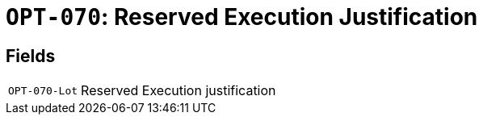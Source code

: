 = `OPT-070`: Reserved Execution Justification
:navtitle: Business Terms

[horizontal]

== Fields
[horizontal]
  `OPT-070-Lot`:: Reserved Execution justification
